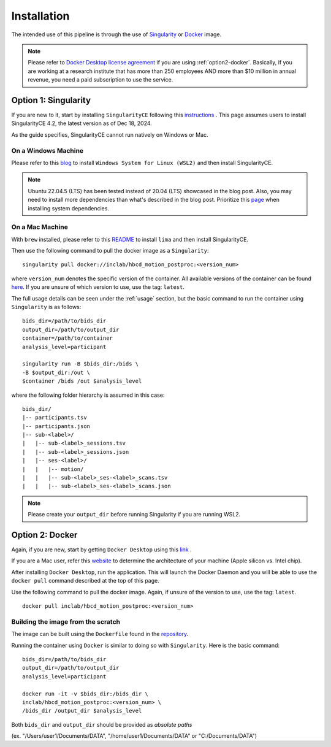 Installation
============

The intended use of this pipeline is through the use of `Singularity <https://docs.sylabs.io/guides/3.7/user-guide/index.html>`_
or `Docker <https://docs.docker.com/get-started/>`_ image.

.. note::
   Please refer to `Docker Desktop license agreement <https://docs.docker.com/subscription/desktop-license/>`_ 
   if you are using :ref:`option2-docker`. 
   Basically, if you are working at a research institute that has more than 250 employees AND
   more than $10 million in annual revenue, you need a paid subscription to use the service.

.. _option1-singularity:

Option 1: Singularity
---------------------
If you are new to it, start by installing ``SingularityCE`` following this
`instructions <https://docs.sylabs.io/guides/4.2/user-guide/quick_start.html#quick-installation-steps>`_ .
This page assumes users to install SingularityCE 4.2, the latest version as of Dec 18, 2024.

As the guide specifies, SingularityCE cannot run natively on Windows or Mac.

On a Windows Machine
^^^^^^^^^^^^^^^^^^^^
Please refer to this `blog <https://www.blopig.com/blog/2021/09/using-singularity-on-windows-with-wsl2/>`_
to install ``Windows System for Linux (WSL2)`` and then install SingularityCE.

.. note::
   Ubuntu 22.04.5 (LTS) has been tested instead of 20.04 (LTS) showcased in the blog post.
   Also, you may need to install more dependencies than what's described in the blog post.
   Prioritize this `page <https://docs.sylabs.io/guides/4.2/admin-guide/installation.html#install-dependencies>`_
   when installing system dependencies.

On a Mac Machine
^^^^^^^^^^^^^^^^
With ``brew`` installed, please refer to this `README <https://github.com/lima-vm/lima?tab=readme-ov-file#getting-started>`_
to install ``lima`` and then install SingularityCE.

Then use the following command to pull the docker image as a ``Singularity``: ::
        
        singularity pull docker://inclab/hbcd_motion_postproc:<version_num>

where ``version_num`` denotes the specific version of the container. All available
versions of the container can be found `here <https://hub.docker.com/r/inclab/hbcd_motion_postproc/tags>`_.
If you are unsure of which version to use, use the tag: ``latest``.

The full usage details can be seen under the :ref:`usage` section, but
the basic command to run the container using ``Singularity`` is as follows: ::

        bids_dir=/path/to/bids_dir
        output_dir=/path/to/output_dir
        container=/path/to/container
        analysis_level=participant

        singularity run -B $bids_dir:/bids \
        -B $output_dir:/out \
        $container /bids /out $analysis_level

where the following folder hierarchy is assumed in this case: ::

        bids_dir/
        |-- participants.tsv
        |-- participants.json
        |-- sub-<label>/
        |   |-- sub-<label>_sessions.tsv
        |   |-- sub-<label>_sessions.json
        |   |-- ses-<label>/
        |   |   |-- motion/
        |   |   |-- sub-<label>_ses-<label>_scans.tsv
        |   |   |-- sub-<label>_ses-<label>_scans.json

.. note::
   Please create your ``output_dir`` before running Singularity if you are running WSL2.

.. _option2-docker:

Option 2: Docker
----------------
Again, if you are new, start by getting ``Docker Desktop`` using
this `link <https://docs.docker.com/get-started/introduction/get-docker-desktop/>`_ .

If you are a Mac user, refer this `website <https://docs.cse.lehigh.edu/determine-mac-architecture/>`_ to
determine the architecture of your machine (Apple silicon vs. Intel chip).

After installing ``Docker Desktop``, run the application. This will launch the
Docker Daemon and you will be able to use the ``docker pull`` command 
described at the top of this page.

Use the following command to pull the docker image. Again, if unsure of the version to use,
use the tag: ``latest``. ::

        docker pull inclab/hbcd_motion_postproc:<version_num>

Building the image from the scratch
^^^^^^^^^^^^^^^^^^^^^^^^^^^^^^^^^^^
The image can be built using the ``Dockerfile`` found in the `repository <https://github.com/Infant-Neuromotor-Control-Lab/hbcd_motion_postproc>`_.

Running the container using ``Docker`` is similar to doing so with ``Singularity``. Here is the basic command::

        bids_dir=/path/to/bids_dir
        output_dir=/path/to/output_dir
        analysis_level=participant

        docker run -it -v $bids_dir:/bids_dir \
        inclab/hbcd_motion_postproc:<version_num> \
        /bids_dir /output_dir $analysis_level

Both ``bids_dir`` and ``output_dir`` should be provided as *absolute paths*

(ex. "/Users/user1/Documents/DATA", "/home/user1/Documents/DATA" or "C:/Documents/DATA")

